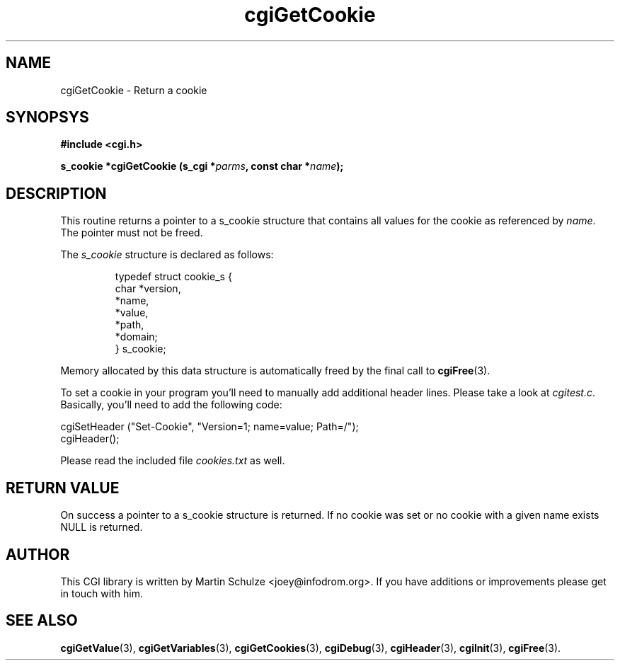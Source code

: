 .\" cgiGetCookie - Return a cookie
.\" Copyright (c) 1998,9,2007,8 by Martin Schulze <joey@infodrom.org>
.\" 
.\" This program is free software; you can redistribute it and/or modify
.\" it under the terms of the GNU General Public License as published by
.\" the Free Software Foundation; either version 2 of the License, or
.\" (at your option) any later version.
.\" 
.\" This program is distributed in the hope that it will be useful,
.\" but WITHOUT ANY WARRANTY; without even the implied warranty of
.\" MERCHANTABILITY or FITNESS FOR A PARTICULAR PURPOSE.  See the
.\" GNU General Public License for more details.
.\" 
.\" You should have received a copy of the GNU General Public License
.\" along with this program; if not, write to the Free Software
.\" Foundation, Inc.,59 Temple Place - Suite 330, Boston, MA 02111-1307, USA.
.\"
.TH cgiGetCookie 3 "6 April 2008" "CGI Library" "Programmer's Manual"
.SH NAME
cgiGetCookie \- Return a cookie
.SH SYNOPSYS
.nf
.B #include <cgi.h>
.sp
.BI "s_cookie *cgiGetCookie (s_cgi *" parms ", const char *" name );
.fi
.SH DESCRIPTION
This routine returns a pointer to a s_cookie structure that contains all
values for the cookie as referenced by
.IR name .
The pointer must not be freed.

The
.I s_cookie
structure is declared as follows:

.RS
.nf
typedef struct cookie_s {
    char     *version,
             *name,
             *value,
             *path,
             *domain;
} s_cookie;
.fi
.RE

Memory allocated by this data structure is automatically freed by the
final call to
.BR cgiFree (3).

To set a cookie in your program you'll need to manually add additional
header lines.  Please take a look at
.IR cgitest.c .
Basically, you'll need to add the following code:

.nf
   cgiSetHeader ("Set-Cookie", "Version=1; name=value; Path=/");
   cgiHeader();
.fi

Please read the included file
.I cookies.txt
as well.
.SH "RETURN VALUE"
On success a pointer to a s_cookie structure is returned.  If no
cookie was set or no cookie with a given name exists NULL is returned.
.SH "AUTHOR"
This CGI library is written by Martin Schulze
<joey@infodrom.org>.  If you have additions or improvements
please get in touch with him.
.SH "SEE ALSO"
.BR cgiGetValue (3),
.BR cgiGetVariables (3),
.BR cgiGetCookies (3),
.BR cgiDebug (3),
.BR cgiHeader (3),
.BR cgiInit (3),
.BR cgiFree (3).
